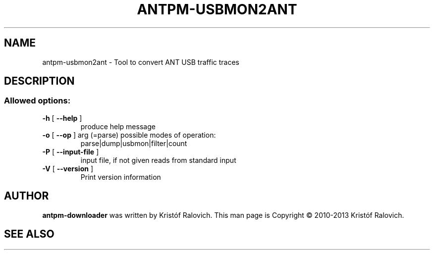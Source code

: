 .\" -*- coding: utf-8-unix -*-
.\" groff -man -Tutf8 antpm-downloader.1
.\" Copyright © 2013 by Kristóf Ralovich
.\"
.\" Permission is granted to make and distribute verbatim copies of this
.\" manual provided the copyright notice and this permission notice are
.\" preserved on all copies.
.\"
.\" Permission is granted to copy and distribute modified versions of this
.\" manual under the conditions for verbatim copying, provided that the
.\" entire resulting derived work is distributed under the terms of a
.\" permission notice identical to this one
.\"
.\" Formatted or processed versions of this manual, if unaccompanied by
.\" the source, must acknowledge the copyright and authors of this work.
.\" License.
.\"
.TH ANTPM-USBMON2ANT "1" "October 2013" "antpm-usbmon2ant v1.9" "User Commands"
.SH NAME
antpm-usbmon2ant \- Tool to convert ANT USB traffic traces
.SH DESCRIPTION
.SS "Allowed options:"
.TP
\fB\-h\fR [ \fB\-\-help\fR ]
produce help message
.TP
\fB\-o\fR [ \fB\-\-op\fR ] arg (=parse) possible modes of operation:
parse|dump|usbmon|filter|count
.TP
\fB\-P\fR [ \fB\-\-input\-file\fR ]
input file, if not given reads from standard input
.TP
\fB\-V\fR [ \fB\-\-version\fR ]
Print version information
.SH "AUTHOR"
.B antpm-downloader
was written by Kristóf Ralovich. This man page is Copyright ©
2010-2013 Kristóf Ralovich.
.SH "SEE ALSO"
.UR "http://code.google.com/p/antpm"
.BR "http://code.google.com/p/antpm"
